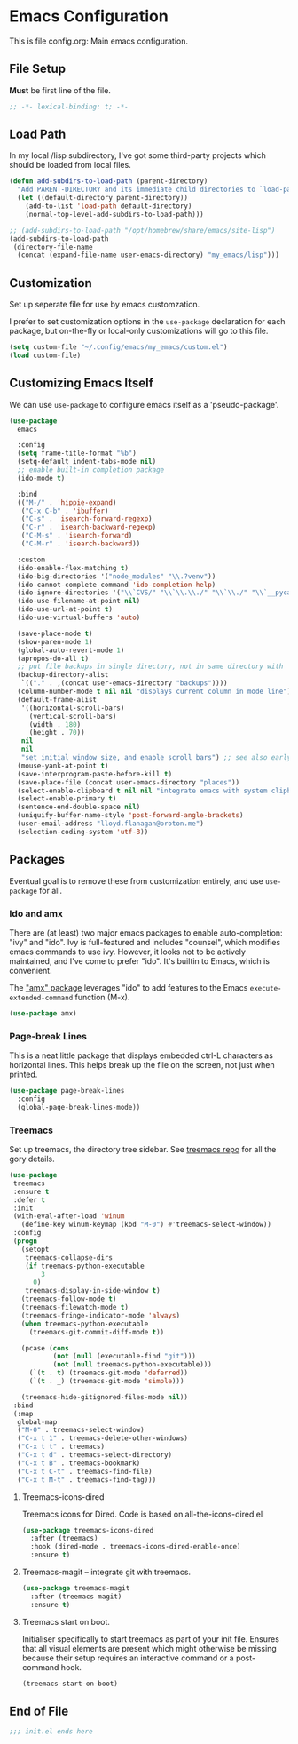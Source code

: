 * Emacs Configuration

This is file config.org: Main emacs configuration.

** File Setup

*Must* be first line of the file.

#+begin_src emacs-lisp
;; -*- lexical-binding: t; -*-
#+end_src

** Load Path

In my local /lisp subdirectory, I've got some third-party projects
which should be loaded from local files.

#+begin_src emacs-lisp
(defun add-subdirs-to-load-path (parent-directory)
  "Add PARENT-DIRECTORY and its immediate child directories to `load-path'."
  (let ((default-directory parent-directory))
    (add-to-list 'load-path default-directory)
    (normal-top-level-add-subdirs-to-load-path)))

;; (add-subdirs-to-load-path "/opt/homebrew/share/emacs/site-lisp")
(add-subdirs-to-load-path
 (directory-file-name
  (concat (expand-file-name user-emacs-directory) "my_emacs/lisp")))
#+end_src

** Customization
Set up seperate file for use by emacs customzation.

I prefer to set customization options in the ~use-package~ declaration
for each package, but on-the-fly or local-only customizations will go
to this file.

#+begin_src emacs-lisp
 (setq custom-file "~/.config/emacs/my_emacs/custom.el")
 (load custom-file)
#+end_src

** Customizing Emacs Itself
We can use ~use-package~ to configure emacs itself as a 'pseudo-package'.

#+begin_src emacs-lisp
  (use-package
    emacs

    :config
    (setq frame-title-format "%b")
    (setq-default indent-tabs-mode nil)
    ;; enable built-in completion package
    (ido-mode t)

    :bind
    (("M-/" . 'hippie-expand)
     ("C-x C-b" . 'ibuffer)
     ("C-s" . 'isearch-forward-regexp)
     ("C-r" . 'isearch-backward-regexp)
     ("C-M-s" . 'isearch-forward)
     ("C-M-r" . 'isearch-backward))

    :custom
    (ido-enable-flex-matching t)
    (ido-big-directories '("node_modules" "\\.?venv"))
    (ido-cannot-complete-command 'ido-completion-help)
    (ido-ignore-directories '("\\`CVS/" "\\`\\.\\./" "\\`\\./" "\\`__pycache__/"))
    (ido-use-filename-at-point nil)
    (ido-use-url-at-point t)
    (ido-use-virtual-buffers 'auto)

    (save-place-mode t)
    (show-paren-mode 1)
    (global-auto-revert-mode 1)
    (apropos-do-all t)
    ;; put file backups in single directory, not in same directory with '~' appended.
    (backup-directory-alist
     `(("." . ,(concat user-emacs-directory "backups"))))
    (column-number-mode t nil nil "displays current column in mode line")
    (default-frame-alist
     '((horizontal-scroll-bars)
       (vertical-scroll-bars)
       (width . 180)
       (height . 70))
     nil
     nil
     "set initial window size, and enable scroll bars") ;; see also early-init.el
    (mouse-yank-at-point t)
    (save-interprogram-paste-before-kill t)
    (save-place-file (concat user-emacs-directory "places"))
    (select-enable-clipboard t nil nil "integrate emacs with system clipboard")
    (select-enable-primary t)
    (sentence-end-double-space nil)
    (uniquify-buffer-name-style 'post-forward-angle-brackets)
    (user-email-address "lloyd.flanagan@proton.me")
    (selection-coding-system 'utf-8))
#+end_src

** Packages
Eventual goal is to remove these from customization entirely, and use
~use-package~ for all.

*** Ido and amx
There are (at least) two major emacs packages to enable
auto-completion: "ivy" and "ido". Ivy is full-featured and includes
"counsel", which modifies emacs commands to use ivy. However, it looks
not to be actively maintained, and I've come to prefer "ido". It's
builtin to Emacs, which is convenient.

The [[https://github.com/DarwinAwardWinner/amx]["amx" package]] leverages "ido" to add features to the Emacs
~execute-extended-command~ function (M-x).

#+begin_src emacs-lisp
(use-package amx)
#+end_src

*** Page-break Lines
This is a neat little package that displays embedded ctrl-L characters
as horizontal lines. This helps break up the file on the screen, not
just when printed.

#+begin_src emacs-lisp
(use-package page-break-lines
  :config
  (global-page-break-lines-mode))
#+end_src

*** Treemacs

Set up treemacs, the directory tree sidebar. See [[https://github.com/Alexander-Miller/treemacs][treemacs repo]] for all
the gory details.

#+begin_src emacs-lisp
(use-package
 treemacs
 :ensure t
 :defer t
 :init
 (with-eval-after-load 'winum
   (define-key winum-keymap (kbd "M-0") #'treemacs-select-window))
 :config
 (progn
   (setopt
    treemacs-collapse-dirs
    (if treemacs-python-executable
        3
      0)
    treemacs-display-in-side-window t)
   (treemacs-follow-mode t)
   (treemacs-filewatch-mode t)
   (treemacs-fringe-indicator-mode 'always)
   (when treemacs-python-executable
     (treemacs-git-commit-diff-mode t))

   (pcase (cons
           (not (null (executable-find "git")))
           (not (null treemacs-python-executable)))
     (`(t . t) (treemacs-git-mode 'deferred))
     (`(t . _) (treemacs-git-mode 'simple)))

   (treemacs-hide-gitignored-files-mode nil))
 :bind
 (:map
  global-map
  ("M-0" . treemacs-select-window)
  ("C-x t 1" . treemacs-delete-other-windows)
  ("C-x t t" . treemacs)
  ("C-x t d" . treemacs-select-directory)
  ("C-x t B" . treemacs-bookmark)
  ("C-x t C-t" . treemacs-find-file)
  ("C-x t M-t" . treemacs-find-tag)))
#+end_src

**** Treemacs-icons-dired

Treemacs icons for Dired.  Code is based on all-the-icons-dired.el

#+begin_src emacs-lisp
(use-package treemacs-icons-dired
  :after (treemacs)
  :hook (dired-mode . treemacs-icons-dired-enable-once)
  :ensure t)
#+end_src

**** Treemacs-magit -- integrate git with treemacs.

#+begin_src emacs-lisp
(use-package treemacs-magit
  :after (treemacs magit)
  :ensure t)
#+end_src

**** Treemacs start on boot.

Initialiser specifically to start treemacs as part of your init
file. Ensures that all visual elements are present which might
otherwise be missing because their setup requires an interactive
command or a post-command hook.

#+begin_src emacs-lisp
(treemacs-start-on-boot)
#+end_src

** End of File

#+begin_src emacs-lisp
;;; init.el ends here
#+end_src

